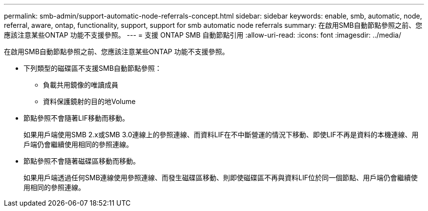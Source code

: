 ---
permalink: smb-admin/support-automatic-node-referrals-concept.html 
sidebar: sidebar 
keywords: enable, smb, automatic, node, referral, aware, ontap, functionality, support, support for smb automatic node referrals 
summary: 在啟用SMB自動節點參照之前、您應該注意某些ONTAP 功能不支援參照。 
---
= 支援 ONTAP SMB 自動節點引用
:allow-uri-read: 
:icons: font
:imagesdir: ../media/


[role="lead"]
在啟用SMB自動節點參照之前、您應該注意某些ONTAP 功能不支援參照。

* 下列類型的磁碟區不支援SMB自動節點參照：
+
** 負載共用鏡像的唯讀成員
** 資料保護鏡射的目的地Volume


* 節點參照不會隨著LIF移動而移動。
+
如果用戶端使用SMB 2.x或SMB 3.0連線上的參照連線、而資料LIF在不中斷營運的情況下移動、即使LIF不再是資料的本機連線、用戶端仍會繼續使用相同的參照連線。

* 節點參照不會隨著磁碟區移動而移動。
+
如果用戶端透過任何SMB連線使用參照連線、而發生磁碟區移動、則即使磁碟區不再與資料LIF位於同一個節點、用戶端仍會繼續使用相同的參照連線。


